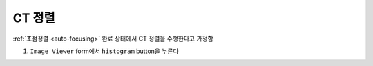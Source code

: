 CT 정렬
=====================
:ref:`초점정렬 <auto-focusing>` 완료 상태에서 CT 정렬을 수행한다고 가정함

#. ``Image Viewer`` form에서 ``histogram`` button을 누른다
    .. image:: images/0060_histogram_button.png
        :align: center


